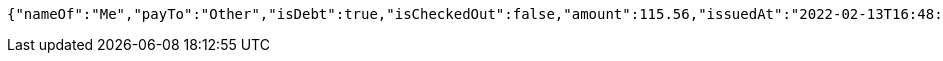 [source,options="nowrap"]
----
{"nameOf":"Me","payTo":"Other","isDebt":true,"isCheckedOut":false,"amount":115.56,"issuedAt":"2022-02-13T16:48:25.775108301","validTill":"2022-02-18T16:48:25.775117061"}
----